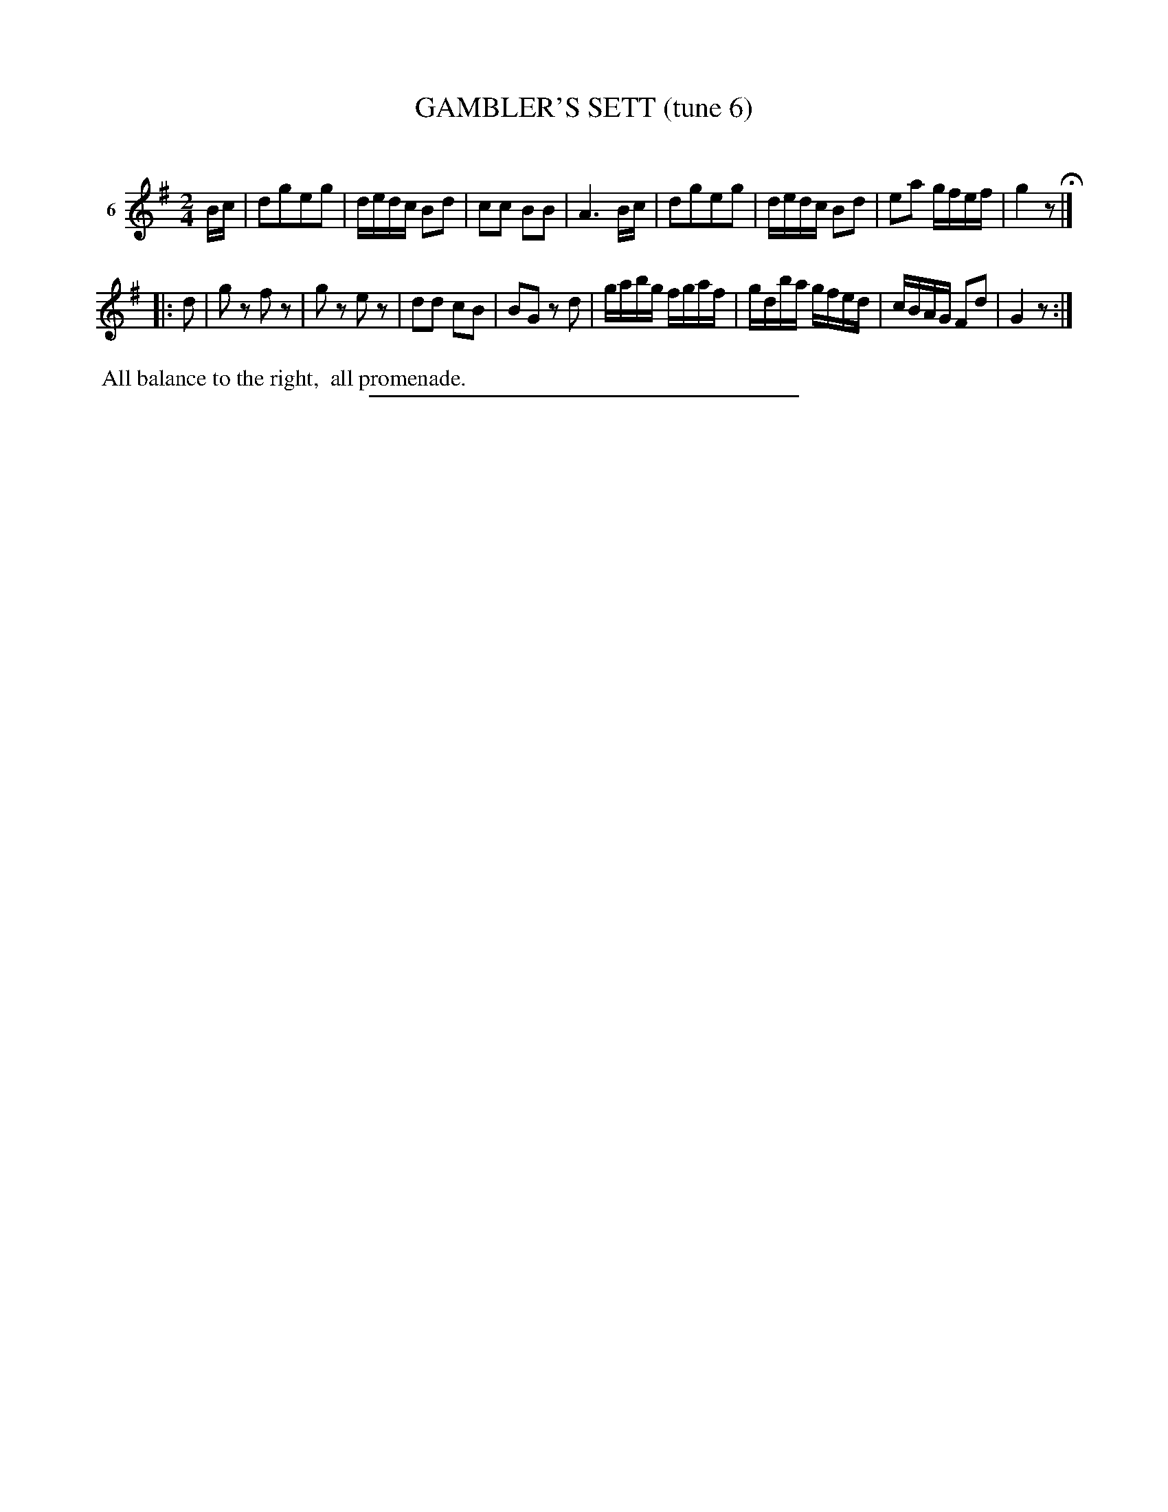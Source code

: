 X: 21153
T: GAMBLER'S SETT (tune 6)
C:
%R: march, reel
B: Elias Howe "The Musician's Companion" 1843 p.115 #3
S: http://imslp.org/wiki/The_Musician's_Companion_(Howe,_Elias)
Z: 2015 John Chambers <jc:trillian.mit.edu>
M: 2/4
L: 1/16
K: G
% - - - - - - - - - - - - - - - - - - - - - - - - - - - - -
V: 1 name="6"
Bc |\
d2g2e2g2 | dedc B2d2 | c2c2 B2B2 | A6 Bc |\
d2g2e2g2 | dedc B2d2 | e2a2 gfef | g4 z2 H|]
|: d2 |\
g2z2 f2z2 | g2z2 e2z2 | d2d2 c2B2 | B2G2 z2d2 |\
gabg fgaf | gdba gfed | cBAG F2d2 | G4 z2 :|
% - - - - - - - - - - Dance description - - - - - - - - - -
%%begintext align
%% All balance to the right,
%% all promenade.
%%endtext
% - - - - - - - - - - - - - - - - - - - - - - - - - - - - -
%%sep 1 1 300
